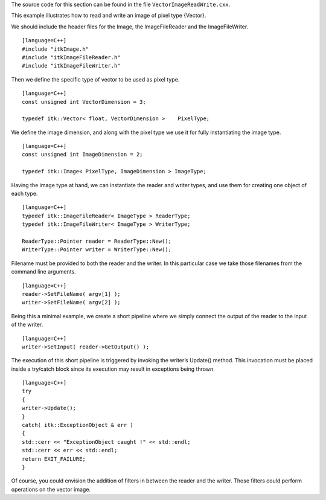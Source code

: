 The source code for this section can be found in the file
``VectorImageReadWrite.cxx``.

This example illustrates how to read and write an image of pixel type
{Vector}.

We should include the header files for the Image, the ImageFileReader
and the ImageFileWriter.

::

    [language=C++]
    #include "itkImage.h"
    #include "itkImageFileReader.h"
    #include "itkImageFileWriter.h"

Then we define the specific type of vector to be used as pixel type.

::

    [language=C++]
    const unsigned int VectorDimension = 3;

    typedef itk::Vector< float, VectorDimension >    PixelType;

We define the image dimension, and along with the pixel type we use it
for fully instantiating the image type.

::

    [language=C++]
    const unsigned int ImageDimension = 2;

    typedef itk::Image< PixelType, ImageDimension > ImageType;

Having the image type at hand, we can instantiate the reader and writer
types, and use them for creating one object of each type.

::

    [language=C++]
    typedef itk::ImageFileReader< ImageType > ReaderType;
    typedef itk::ImageFileWriter< ImageType > WriterType;

    ReaderType::Pointer reader = ReaderType::New();
    WriterType::Pointer writer = WriterType::New();

Filename must be provided to both the reader and the writer. In this
particular case we take those filenames from the command line arguments.

::

    [language=C++]
    reader->SetFileName( argv[1] );
    writer->SetFileName( argv[2] );

Being this a minimal example, we create a short pipeline where we simply
connect the output of the reader to the input of the writer.

::

    [language=C++]
    writer->SetInput( reader->GetOutput() );

The execution of this short pipeline is triggered by invoking the
writer’s Update() method. This invocation must be placed inside a
try/catch block since its execution may result in exceptions being
thrown.

::

    [language=C++]
    try
    {
    writer->Update();
    }
    catch( itk::ExceptionObject & err )
    {
    std::cerr << "ExceptionObject caught !" << std::endl;
    std::cerr << err << std::endl;
    return EXIT_FAILURE;
    }

Of course, you could envision the addition of filters in between the
reader and the writer. Those filters could perform operations on the
vector image.
